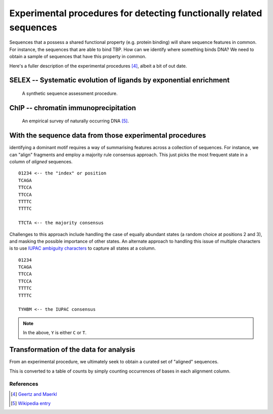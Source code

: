 .. _experimental_data:

Experimental procedures for detecting functionally related sequences
====================================================================

Sequences that a possess a shared functional property (e.g. protein binding) will share sequence features in common. For instance, the sequences that are able to bind TBP. How can we identify where something binds DNA? We need to obtain a sample of sequences that have this property in common.

Here's a fuller description of the experimental procedures [4]_, albeit a bit of out date.

SELEX -- Systematic evolution of ligands by exponential enrichment
^^^^^^^^^^^^^^^^^^^^^^^^^^^^^^^^^^^^^^^^^^^^^^^^^^^^^^^^^^^^^^^^^^

.. figure:: ../images/selex.png
    :scale: 50 %
    
    A synthetic sequence assessment procedure.

ChIP -- chromatin immunoprecipitation
^^^^^^^^^^^^^^^^^^^^^^^^^^^^^^^^^^^^^

.. figure:: ../images/chipseq.png
    :scale: 50 %
    
    An empirical survey of naturally occurring DNA [5]_.

With the sequence data from those experimental procedures
^^^^^^^^^^^^^^^^^^^^^^^^^^^^^^^^^^^^^^^^^^^^^^^^^^^^^^^^^

identifying a dominant motif requires a way of summarising features across a collection of sequences. For instance, we can "align" fragments and employ a majority rule consensus approach. This just picks the most frequent state in a column of *aligned* sequences. ::

    01234 <-- the "index" or position
    TCAGA
    TTCCA
    TTCCA
    TTTTC
    TTTTC

    TTCTA <-- the majority consensus

Challenges to this approach include handling the case of equally abundant states (a random choice at positions 2 and 3), and masking the possible importance of other states. An alternate approach to handling this issue of multiple characters is to use `IUPAC ambiguity characters <https://en.wikipedia.org/wiki/Nucleic_acid_notation>`_ to capture all states at a column. ::

    01234
    TCAGA
    TTCCA
    TTCCA
    TTTTC
    TTTTC

    TYHBM <-- the IUPAC consensus

.. note:: In the above, ``Y`` is either ``C`` or ``T``.

.. _pssm-origins:

Transformation of the data for analysis
^^^^^^^^^^^^^^^^^^^^^^^^^^^^^^^^^^^^^^^

From an experimental procedure, we ultimately seek to obtain a curated set of "aligned" sequences. 

.. todo:: fix width of tables in display

.. jupyter-execute::
    :hide-code:

    from numpy import array
    from cogent3 import make_table

    header = ['Label \\ Position', '0', '1', '2', '3', '4', '5', '6']
    data = {'Label \\ Position': array(['seq-0', 'seq-1', 'seq-2', 'seq-3', 'seq-4', 'seq-5', 'seq-6',
       'seq-7', 'seq-8', 'seq-9'], dtype='<U5'), '0': array(['A', '.', 'T', 'T', '.', '.', '.', '.', '.', '.'], dtype='<U1'), '1': array(['T', '.', '.', '.', '.', '.', '.', '.', '.', '.'], dtype='<U1'), '2': array(['T', 'A', 'A', 'A', 'A', 'A', 'A', 'A', 'A', 'A'], dtype='<U1'), '3': array(['T', '.', '.', 'A', 'A', '.', '.', 'A', 'A', '.'], dtype='<U1'), '4': array(['A', '.', '.', '.', '.', '.', '.', '.', '.', 'T'], dtype='<U1'), '5': array(['T', 'A', 'A', 'A', '.', '.', 'G', 'A', '.', '.'], dtype='<U1'), '6': array(['G', 'A', 'A', '.', '.', '.', '.', 'A', 'C', 'A'], dtype='<U1')}
    data = {k: array(data[k], dtype='U') for k in data}
    table = make_table(header, data=data, title="Hypothetical sequence data from an enrichment experiment",
    legend="Position -- alignment position; label -- sequence identifier. The value '.' indicates the nucleotide is identical to that of the first sequence.")
    table

This is converted to a table of counts by simply counting occurrences of bases in each alignment column.

.. jupyter-execute::
    :hide-code:

    from numpy import array
    from cogent3 import make_table

    header = ['Base \\ Position', '0', '1', '2', '3', '4', '5', '6']
    data = {'Base \\ Position': array(['T', 'C', 'A', 'G'], dtype='<U1'), '0': array(['2', '0', '8', '0'], dtype='<U1'), '1': array(['10', '0', '0', '0'], dtype='<U2'), '2': array(['1', '0', '9', '0'], dtype='<U1'), '3': array(['6', '0', '4', '0'], dtype='<U1'), '4': array(['1', '0', '9', '0'], dtype='<U1'), '5': array(['5', '0', '4', '1'], dtype='<U1'), '6': array(['0', '1', '4', '5'], dtype='<U1')}
    data = {k: array(data[k], dtype='U') for k in data}
    table = make_table(header, data=data, title="PWM", legend="position specific weights matrix")
    table

References
----------

.. [4] `Geertz and Maerkl <https://www.ncbi.nlm.nih.gov/pmc/articles/PMC3080775/>`_
.. [5] `Wikipedia entry <https://en.wikipedia.org/wiki/ChIP-sequencing>`_
